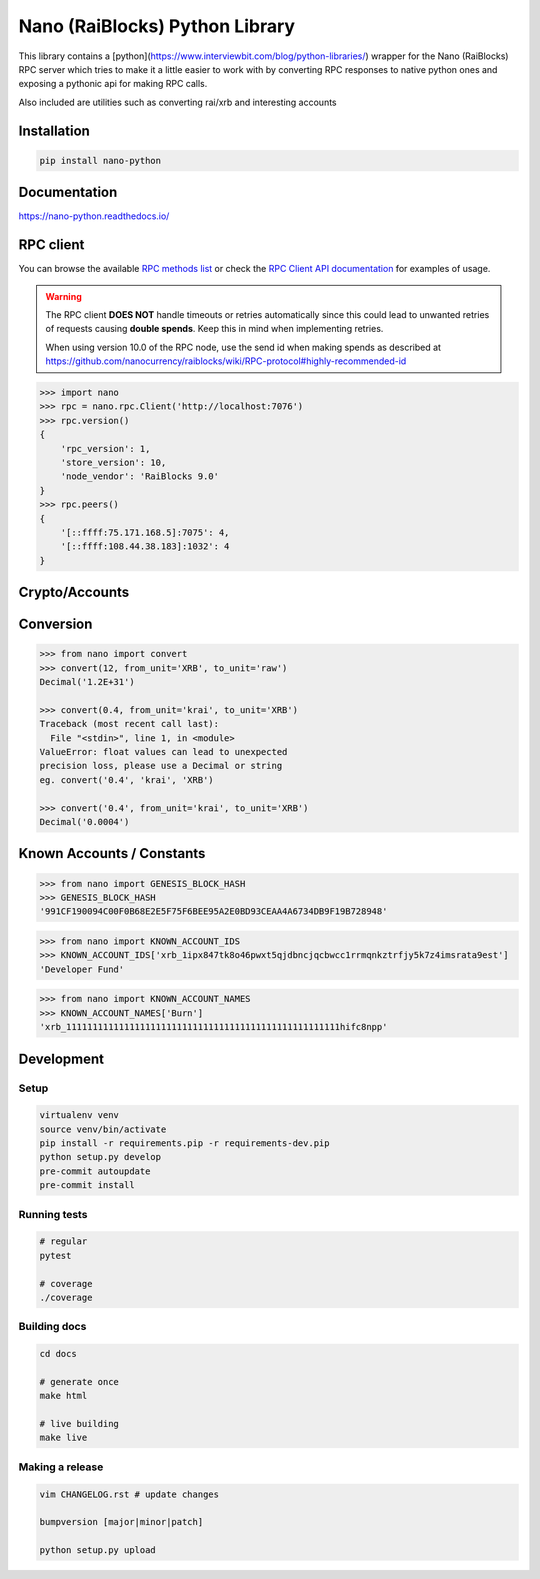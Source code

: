 ===============================
Nano (RaiBlocks) Python Library
===============================

.. image:: https://img.shields.io/pypi/l/nano-python.svg
    :target: https://github.com/dourvaris/nano-python/blob/master/LICENSE

.. image:: https://travis-ci.org/dourvaris/nano-python.svg?branch=1.0.0rc1
    :target: https://travis-ci.org/dourvaris/nano-python

.. image:: https://readthedocs.org/projects/nano-python/badge/?version=latest
    :target: http://nano-python.readthedocs.io/en/latest/?badge=latest
    :alt: Documentation Status

.. image:: https://github.com/dourvaris/nano-python/raw/master/coverage.svg?sanitize=true
    :target: https://travis-ci.org/dourvaris/nano-python

.. image:: https://img.shields.io/pypi/pyversions/nano-python.svg?style=flat-square
    :target: https://pypi.python.org/pypi/nano-python

.. image:: https://img.shields.io/pypi/v/nano-python.svg
    :target: https://pypi.python.org/pypi/nano-python

This library contains a [python](https://www.interviewbit.com/blog/python-libraries/) wrapper for the Nano (RaiBlocks) RPC server
which tries to make it a little easier to work with by converting RPC responses
to native python ones and exposing a pythonic api for making RPC calls.

Also included are utilities such as converting rai/xrb and interesting accounts


Installation
============

.. code-block:: text

    pip install nano-python

Documentation
=============

https://nano-python.readthedocs.io/

RPC client
==========

You can browse the available
`RPC methods list <https://nano-python.readthedocs.io/en/latest/rpc/index.html>`_
or check the
`RPC Client API documentation <https://nano-python.readthedocs.io/en/latest/nano.html#module-nano.rpc>`_
for examples of usage.

.. warning:: The RPC client **DOES NOT** handle timeouts or retries
    automatically since this could lead to unwanted retries of requests
    causing **double spends**. Keep this in mind when implementing retries.

    When using version 10.0 of the RPC node, use the send id when making spends
    as described at https://github.com/nanocurrency/raiblocks/wiki/RPC-protocol#highly-recommended-id

.. code-block:: python

    >>> import nano
    >>> rpc = nano.rpc.Client('http://localhost:7076')
    >>> rpc.version()
    {
        'rpc_version': 1,
        'store_version': 10,
        'node_vendor': 'RaiBlocks 9.0'
    }
    >>> rpc.peers()
    {
        '[::ffff:75.171.168.5]:7075': 4,
        '[::ffff:108.44.38.183]:1032': 4
    }

Crypto/Accounts
===============

.. code-block:: python
    >>> from nano import generate_account, verify_signature, sign_message
    >>> account = generate_account(seed='someseed')
    >>> signature = sign_message(b'this', account['private_key_bytes'])
    >>> verify_signature(b'this', signature, account['public_key_bytes'])
    True
    >>> verify_signature(b'that', signature, account['public_key_bytes'])
    False


Conversion
==========

.. code-block:: python

    >>> from nano import convert
    >>> convert(12, from_unit='XRB', to_unit='raw')
    Decimal('1.2E+31')

    >>> convert(0.4, from_unit='krai', to_unit='XRB')
    Traceback (most recent call last):
      File "<stdin>", line 1, in <module>
    ValueError: float values can lead to unexpected
    precision loss, please use a Decimal or string
    eg. convert('0.4', 'krai', 'XRB')

    >>> convert('0.4', from_unit='krai', to_unit='XRB')
    Decimal('0.0004')


Known Accounts / Constants
==========================

.. code-block:: python

    >>> from nano import GENESIS_BLOCK_HASH
    >>> GENESIS_BLOCK_HASH
    '991CF190094C00F0B68E2E5F75F6BEE95A2E0BD93CEAA4A6734DB9F19B728948'


.. code-block:: python

    >>> from nano import KNOWN_ACCOUNT_IDS
    >>> KNOWN_ACCOUNT_IDS['xrb_1ipx847tk8o46pwxt5qjdbncjqcbwcc1rrmqnkztrfjy5k7z4imsrata9est']
    'Developer Fund'


.. code-block:: python

    >>> from nano import KNOWN_ACCOUNT_NAMES
    >>> KNOWN_ACCOUNT_NAMES['Burn']
    'xrb_1111111111111111111111111111111111111111111111111111hifc8npp'


Development
===========

Setup
-----

.. code-block:: text

    virtualenv venv
    source venv/bin/activate
    pip install -r requirements.pip -r requirements-dev.pip
    python setup.py develop
    pre-commit autoupdate
    pre-commit install

Running tests
-------------

.. code-block:: text

    # regular
    pytest

    # coverage
    ./coverage


Building docs
-------------

.. code-block:: text

    cd docs

    # generate once
    make html

    # live building
    make live


Making a release
----------------

.. code-block:: text

    vim CHANGELOG.rst # update changes

    bumpversion [major|minor|patch]

    python setup.py upload
